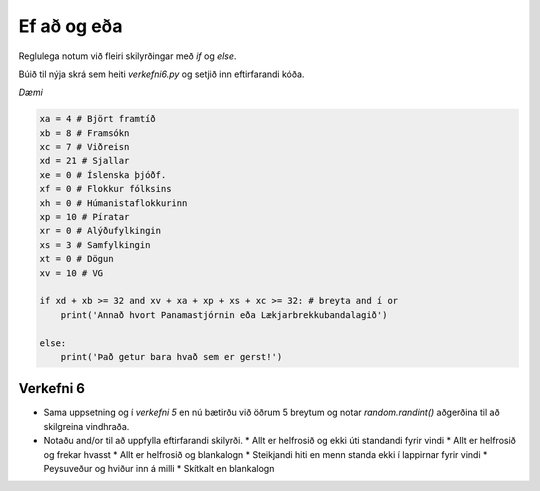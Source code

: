 .. _thermo-and-or:

Ef að og eða
============

Reglulega notum við fleiri skilyrðingar með *if* og *else*. 

Búið til nýja skrá sem heiti *verkefni6.py* og setjið inn eftirfarandi kóða.

*Dæmi*

.. code-block:: python

    xa = 4 # Björt framtíð
    xb = 8 # Framsókn
    xc = 7 # Viðreisn
    xd = 21 # Sjallar
    xe = 0 # Íslenska þjóðf.
    xf = 0 # Flokkur fólksins
    xh = 0 # Húmanistaflokkurinn
    xp = 10 # Píratar
    xr = 0 # Alýðufylkingin
    xs = 3 # Samfylkingin
    xt = 0 # Dögun
    xv = 10 # VG

    if xd + xb >= 32 and xv + xa + xp + xs + xc >= 32: # breyta and í or
        print('Annað hvort Panamastjórnin eða Lækjarbrekkubandalagið')

    else:
        print('Það getur bara hvað sem er gerst!')



.. _thermo-assignment-6:

Verkefni 6
----------
* Sama uppsetning og í *verkefni 5* en nú bætirðu við öðrum 5 breytum og notar *random.randint()* aðgerðina til að skilgreina vindhraða.
* Notaðu and/or til að uppfylla eftirfarandi skilyrði.
  * Allt er helfrosið og ekki úti standandi fyrir vindi
  * Allt er helfrosið og frekar hvasst
  * Allt er helfrosið og blankalogn
  * Steikjandi hiti en menn standa ekki í lappirnar fyrir vindi
  * Peysuveður og hviður inn á milli
  * Skítkalt en blankalogn


